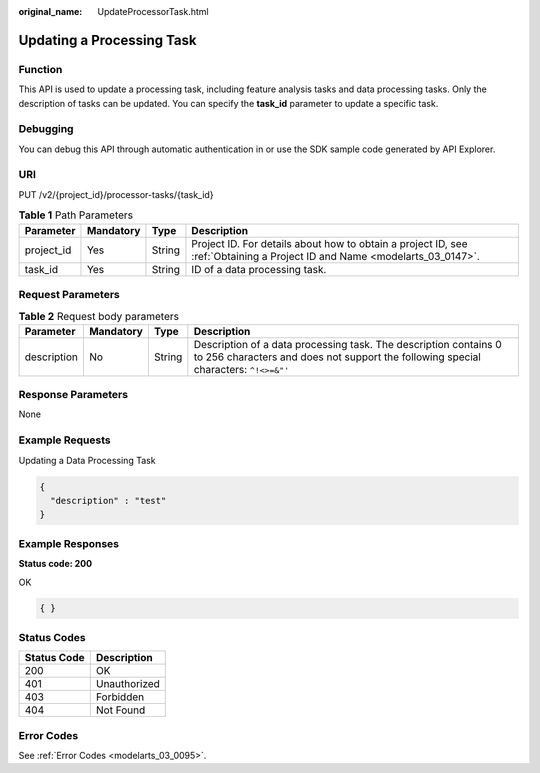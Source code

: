 :original_name: UpdateProcessorTask.html

.. _UpdateProcessorTask:

Updating a Processing Task
==========================

Function
--------

This API is used to update a processing task, including feature analysis tasks and data processing tasks. Only the description of tasks can be updated. You can specify the **task_id** parameter to update a specific task.

Debugging
---------

You can debug this API through automatic authentication in or use the SDK sample code generated by API Explorer.

URI
---

PUT /v2/{project_id}/processor-tasks/{task_id}

.. table:: **Table 1** Path Parameters

   +------------+-----------+--------+---------------------------------------------------------------------------------------------------------------------------+
   | Parameter  | Mandatory | Type   | Description                                                                                                               |
   +============+===========+========+===========================================================================================================================+
   | project_id | Yes       | String | Project ID. For details about how to obtain a project ID, see :ref:`Obtaining a Project ID and Name <modelarts_03_0147>`. |
   +------------+-----------+--------+---------------------------------------------------------------------------------------------------------------------------+
   | task_id    | Yes       | String | ID of a data processing task.                                                                                             |
   +------------+-----------+--------+---------------------------------------------------------------------------------------------------------------------------+

Request Parameters
------------------

.. table:: **Table 2** Request body parameters

   +-------------+-----------+--------+---------------------------------------------------------------------------------------------------------------------------------------------------------+
   | Parameter   | Mandatory | Type   | Description                                                                                                                                             |
   +=============+===========+========+=========================================================================================================================================================+
   | description | No        | String | Description of a data processing task. The description contains 0 to 256 characters and does not support the following special characters: ``^!<>=&"'`` |
   +-------------+-----------+--------+---------------------------------------------------------------------------------------------------------------------------------------------------------+

Response Parameters
-------------------

None

Example Requests
----------------

Updating a Data Processing Task

.. code-block::

   {
     "description" : "test"
   }

Example Responses
-----------------

**Status code: 200**

OK

.. code-block::

   { }

Status Codes
------------

=========== ============
Status Code Description
=========== ============
200         OK
401         Unauthorized
403         Forbidden
404         Not Found
=========== ============

Error Codes
-----------

See :ref:`Error Codes <modelarts_03_0095>`.
